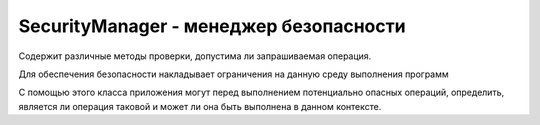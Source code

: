 .. py:currentmodule:: java.lang

SecurityManager - менеджер безопасности
=======================================

Содержит различные методы проверки, допустима ли запрашиваемая операция.

Для обеспечения безопасности накладывает ограничения на данную среду выполнения программ

С помощью этого класса приложения могут перед выполнением потенциально опасных операций, определить, является ли операция таковой и может ли она быть выполнена в данном контексте.


.. py:class:: SecurityManager()
